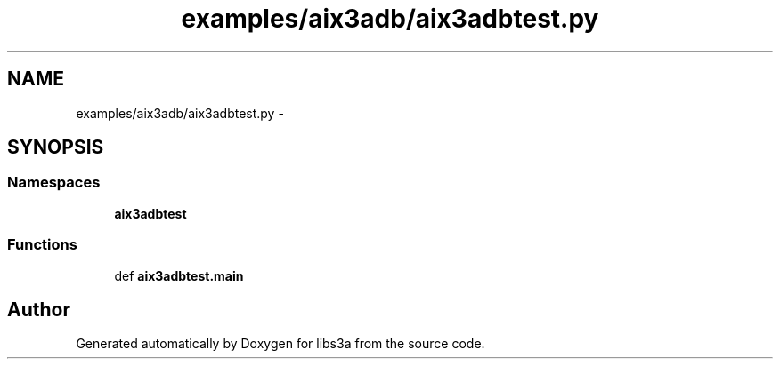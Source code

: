.TH "examples/aix3adb/aix3adbtest.py" 3 "Wed Feb 11 2015" "libs3a" \" -*- nroff -*-
.ad l
.nh
.SH NAME
examples/aix3adb/aix3adbtest.py \- 
.SH SYNOPSIS
.br
.PP
.SS "Namespaces"

.in +1c
.ti -1c
.RI "\fBaix3adbtest\fP"
.br
.in -1c
.SS "Functions"

.in +1c
.ti -1c
.RI "def \fBaix3adbtest\&.main\fP"
.br
.in -1c
.SH "Author"
.PP 
Generated automatically by Doxygen for libs3a from the source code\&.
